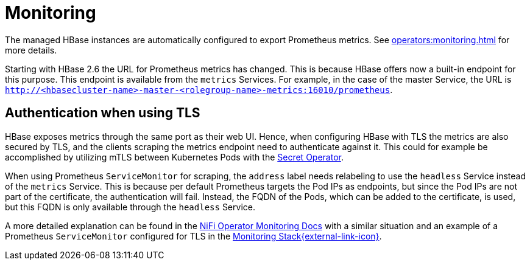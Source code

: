 = Monitoring
:description: The managed HBase instances are automatically configured to export Prometheus metrics.

The managed HBase instances are automatically configured to export Prometheus metrics.
See xref:operators:monitoring.adoc[] for more details.

Starting with HBase 2.6 the URL for Prometheus metrics has changed.
This is because HBase offers now a built-in endpoint for this purpose.
This endpoint is available from the `metrics` Services.
For example, in the case of the master Service, the URL is `http://<hbasecluster-name>-master-<rolegroup-name>-metrics:16010/prometheus`.

== Authentication when using TLS

HBase exposes metrics through the same port as their web UI. Hence, when configuring HBase with TLS the metrics are also secured by TLS,
and the clients scraping the metrics endpoint need to authenticate against it. This could for example be accomplished by utilizing mTLS
between Kubernetes Pods with the xref:home:secret-operator:index.adoc[Secret Operator].

When using Prometheus `ServiceMonitor` for scraping, the `address` label needs relabeling to use the `headless` Service instead of the
`metrics` Service. This is because per default Prometheus targets the Pod IPs as endpoints, but since the Pod IPs are not
part of the certificate, the authentication will fail. Instead, the FQDN of the Pods, which can be added to the certificate, is used, but
this FQDN is only available through the `headless` Service.

A more detailed explanation can be found in the xref:home:nifi:usage_guide/monitoring.adoc[NiFi Operator Monitoring Docs] with a similar situation
and an example of a Prometheus `ServiceMonitor` configured for TLS in the
https://github.com/stackabletech/demos/blob/main/stacks/monitoring/prometheus-service-monitors.yaml[Monitoring Stack{external-link-icon}^].
